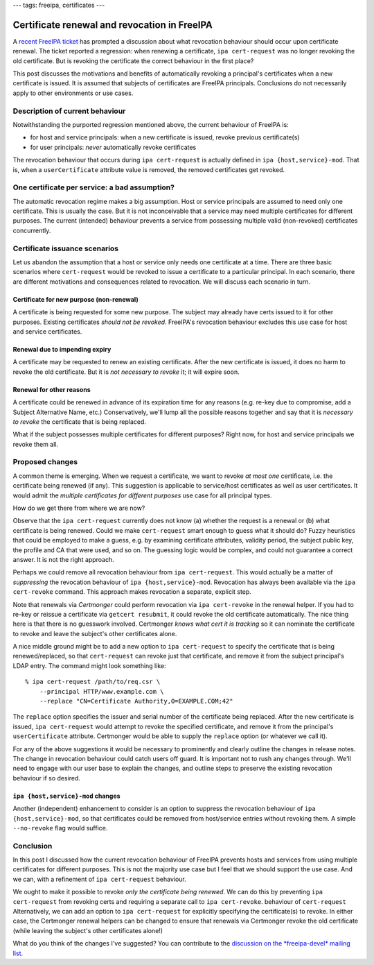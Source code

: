 ---
tags: freeipa, certificates
---

Certificate renewal and revocation in FreeIPA
=============================================

A `recent FreeIPA ticket`_ has prompted a discussion about what
revocation behaviour should occur upon certificate renewal.  The
ticket reported a regression: when renewing a certificate, ``ipa
cert-request`` was no longer revoking the old certificate.  But is
revoking the certificate the correct behaviour in the first place?

.. _recent FreeIPA ticket: https://pagure.io/freeipa/issue/7482

This post discusses the motivations and benefits of automatically
revoking a principal's certificates when a new certificate is
issued.  It is assumed that subjects of certificates are FreeIPA
principals.  Conclusions do not necessarily apply to other
environments or use cases.

Description of current behaviour
--------------------------------

Notwithstanding the purported regression mentioned above, the
current behaviour of FreeIPA is:

- for host and service principals: when a new certificate is issued,
  revoke previous certificate(s)

- for user principals: *never* automatically revoke certificates

The revocation behaviour that occurs during ``ipa cert-request`` is
actually defined in ``ipa {host,service}-mod``.  That is, when a
``userCertificate`` attribute value is removed, the removed
certificates get revoked.


One certificate per service: a bad assumption?
----------------------------------------------

The automatic revocation regime makes a big assumption.  Host or
service principals are assumed to need only one certificate.  This
is usually the case.  But it is not inconceivable that a service may
need multiple certificates for different purposes.  The current
(intended) behaviour prevents a service from possessing multiple
valid (non-revoked) certificates concurrently.


Certificate issuance scenarios
------------------------------

Let us abandon the assumption that a host or service only needs one
certificate at a time.  There are three basic scenarios where
``cert-request`` would be revoked to issue a certificate to a
particular principal.  In each scenario, there are different
motivations and consequences related to revocation.  We will discuss
each scenario in turn.

Certificate for new purpose (non-renewal)
^^^^^^^^^^^^^^^^^^^^^^^^^^^^^^^^^^^^^^^^^

A certificate is being requested for some new purpose.  The subject
may already have certs issued to it for other purposes.  Existing
certificates *should not be revoked*.  FreeIPA's revocation
behaviour excludes this use case for host and service certificates.

Renewal due to impending expiry
^^^^^^^^^^^^^^^^^^^^^^^^^^^^^^^

A certificate may be requested to renew an existing certificate.
After the new certificate is issued, it does no harm to revoke the
old certificate.  But it is *not necessary to revoke* it; it will
expire soon.

Renewal for other reasons
^^^^^^^^^^^^^^^^^^^^^^^^^

A certificate could be renewed in advance of its expiration time for
any reasons (e.g. re-key due to compromise, add a Subject
Alternative Name, etc.)  Conservatively, we'll lump all the possible
reasons together and say that it is *necessary to revoke* the
certificate that is being replaced.

What if the subject possesses multiple certificates for different
purposes?  Right now, for host and service principals we revoke them
all.


Proposed changes
----------------

A common theme is emerging.  When we request a certificate, we want
to revoke *at most one* certificate, i.e. the certificate being
renewed (if any).  This suggestion is applicable to service/host
certificates as well as user certificates.  It would admit the
*multiple certificates for different purposes* use case for all
principal types.

How do we get there from where we are now?

Observe that the ``ipa cert-request`` currently does not know (a)
whether the request is a renewal or (b) what certificate is being
renewed.  Could we make ``cert-request`` smart enough to guess what
it should do?  Fuzzy heuristics that could be employed to make a
guess, e.g. by examining certificate attributes, validity period,
the subject public key, the profile and CA that were used, and so
on.  The guessing logic would be complex, and could not guarantee a
correct answer.  It is not the right approach.

Perhaps we could remove all revocation behaviour from ``ipa
cert-request``.  This would actually be a matter of *suppressing*
the revocation behaviour of ``ipa {host,service}-mod``.  Revocation
has always been available via the ``ipa cert-revoke`` command.  This
approach makes revocation a separate, explicit step.

Note that renewals via *Certmonger* could perform revocation via
``ipa cert-revoke`` in the renewal helper.  If you had to re-key or
reissue a certificate via ``getcert resubmit``, it could revoke the
old certificate automatically.  The nice thing here is that there is
no guesswork involved.  Certmonger *knows what cert it is tracking*
so it can nominate the certificate to revoke and leave the subject's
other certificates alone.

A nice middle ground might be to add a new option to ``ipa
cert-request`` to specify the certificate that is being
renewed/replaced, so that ``cert-request`` can revoke just that
certificate, and remove it from the subject principal's LDAP entry.
The command might look something like::

  % ipa cert-request /path/to/req.csr \
      --principal HTTP/www.example.com \
      --replace "CN=Certificate Authority,O=EXAMPLE.COM;42"

The ``replace`` option specifies the issuer and serial number of the
certificate being replaced.  After the new certificate is issued,
``ipa cert-request`` would attempt to revoke the specified
certificate, and remove it from the principal's ``userCertificate``
attribute.  Certmonger would be able to supply the ``replace``
option (or whatever we call it).

For any of the above suggestions it would be necessary to
prominently and clearly outline the changes in release notes.  The
change in revocation behaviour could catch users off guard.  It is
important not to rush any changes through.  We'll need to engage
with our user base to explain the changes, and outline steps to
preserve the existing revocation behaviour if so desired.

``ipa {host,service}-mod`` changes
^^^^^^^^^^^^^^^^^^^^^^^^^^^^^^^^^^

Another (independent) enhancement to consider is an option to
suppress the revocation behaviour of ``ipa {host,service}-mod``, so
that certificates could be removed from host/service entries without
revoking them.  A simple ``--no-revoke`` flag would suffice.

Conclusion
----------

In this post I discussed how the current revocation behaviour of
FreeIPA prevents hosts and services from using multiple certificates
for different purposes.  This is not the majority use case but I
feel that we should support the use case.  And we can, with a
refinement of ``ipa cert-request`` behaviour.

We ought to make it possible to revoke *only the certificate being
renewed*.  We can do this by preventing ``ipa cert-request`` from
revoking certs and requiring a separate call to ``ipa cert-revoke``.
behaviour of ``cert-request``  Alternatively, we can add an option
to ``ipa cert-request`` for explicitly specifying the certificate(s)
to revoke.  In either case, the Certmonger renewal helpers can be
changed to ensure that renewals via Certmonger revoke the old
certificate (while leaving the subject's other certificates alone!)

What do you think of the changes I've suggested?  You can contribute
to the `discussion on the *freeipa-devel* mailing list`_.

.. _discussion on the *freeipa-devel* mailing list: https://lists.fedoraproject.org/archives/list/freeipa-devel@lists.fedorahosted.org/thread/G2BXRJNU5ATVXRNUPGE2Y4V3YJVXR7EC/
